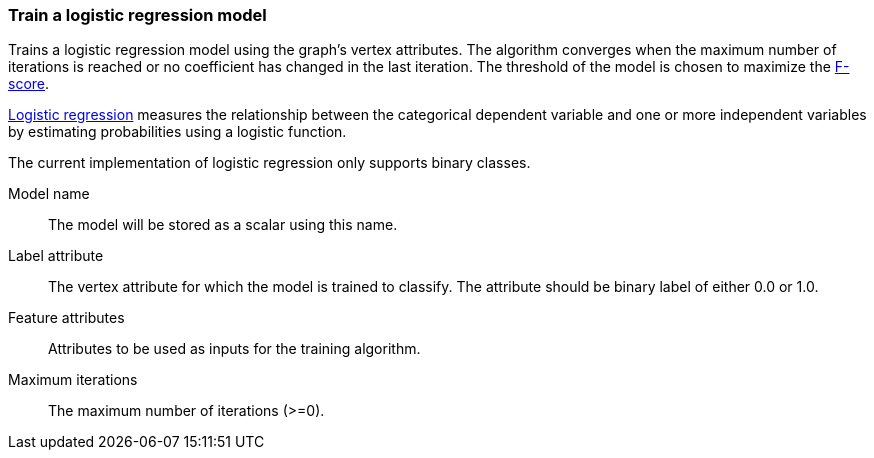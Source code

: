 ### Train a logistic regression model

Trains a logistic regression model using the graph's vertex attributes. The
algorithm converges when the maximum number of iterations is reached or no
coefficient has changed in the last iteration. The threshold of the model is
chosen to maximize the https://en.wikipedia.org/wiki/F1_score[F-score].

https://en.wikipedia.org/wiki/Logistic_regression[Logistic regression] measures
the relationship between the categorical dependent variable and one or more
independent variables by estimating probabilities using a logistic function.

The current implementation of logistic regression only supports binary classes.
====
[[name]] Model name::
The model will be stored as a scalar using this name.

[[label]] Label attribute::
The vertex attribute for which the model is trained to classify. The attribute should
be binary label of either 0.0 or 1.0.

[[features]] Feature attributes::
Attributes to be used as inputs for the training algorithm.

[[max_iter]] Maximum iterations::
The maximum number of iterations (>=0).

====
